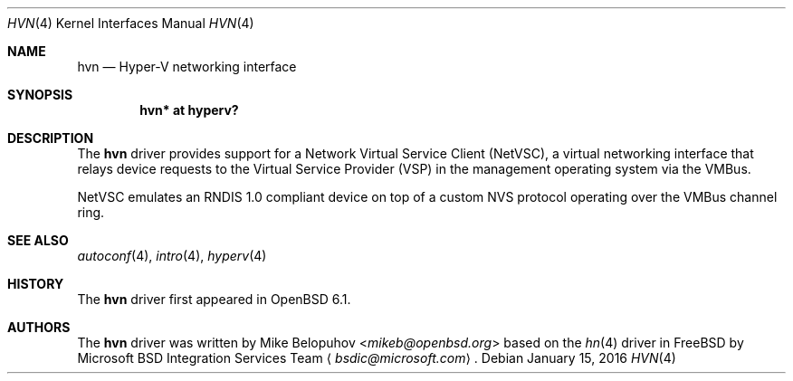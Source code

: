 .\"	$OpenBSD: xnf.4,v 1.6 2016/01/15 22:21:56 jmc Exp $
.\"
.\" Copyright (c) 2016 Mike Belopuhov
.\"
.\" Permission to use, copy, modify, and distribute this software for any
.\" purpose with or without fee is hereby granted, provided that the above
.\" copyright notice and this permission notice appear in all copies.
.\"
.\" THE SOFTWARE IS PROVIDED "AS IS" AND THE AUTHOR DISCLAIMS ALL WARRANTIES
.\" WITH REGARD TO THIS SOFTWARE INCLUDING ALL IMPLIED WARRANTIES OF
.\" MERCHANTABILITY AND FITNESS. IN NO EVENT SHALL THE AUTHOR BE LIABLE FOR
.\" ANY SPECIAL, DIRECT, INDIRECT, OR CONSEQUENTIAL DAMAGES OR ANY DAMAGES
.\" WHATSOEVER RESULTING FROM LOSS OF USE, DATA OR PROFITS, WHETHER IN AN
.\" ACTION OF CONTRACT, NEGLIGENCE OR OTHER TORTIOUS ACTION, ARISING OUT OF
.\" OR IN CONNECTION WITH THE USE OR PERFORMANCE OF THIS SOFTWARE.
.\"
.Dd $Mdocdate: January 15 2016 $
.Dt HVN 4
.Os
.Sh NAME
.Nm hvn
.Nd Hyper-V networking interface
.Sh SYNOPSIS
.Cd "hvn* at hyperv?"
.Sh DESCRIPTION
The
.Nm
driver provides support for a Network Virtual Service Client (NetVSC),
a virtual networking interface that relays device requests to the Virtual
Service Provider (VSP) in the management operating system via the VMBus.
.Pp
NetVSC emulates an RNDIS 1.0 compliant device on top of a custom NVS
protocol operating over the VMBus channel ring.
.Sh SEE ALSO
.Xr autoconf 4 ,
.Xr intro 4 ,
.Xr hyperv 4
.Sh HISTORY
The
.Nm
driver first appeared in
.Ox 6.1 .
.Sh AUTHORS
The
.Nm
driver was written by
.An Mike Belopuhov Aq Mt mikeb@openbsd.org
based on the
.Xr hn 4
driver in
.Fx
by Microsoft BSD Integration Services Team
.Aq Mt bsdic@microsoft.com .
